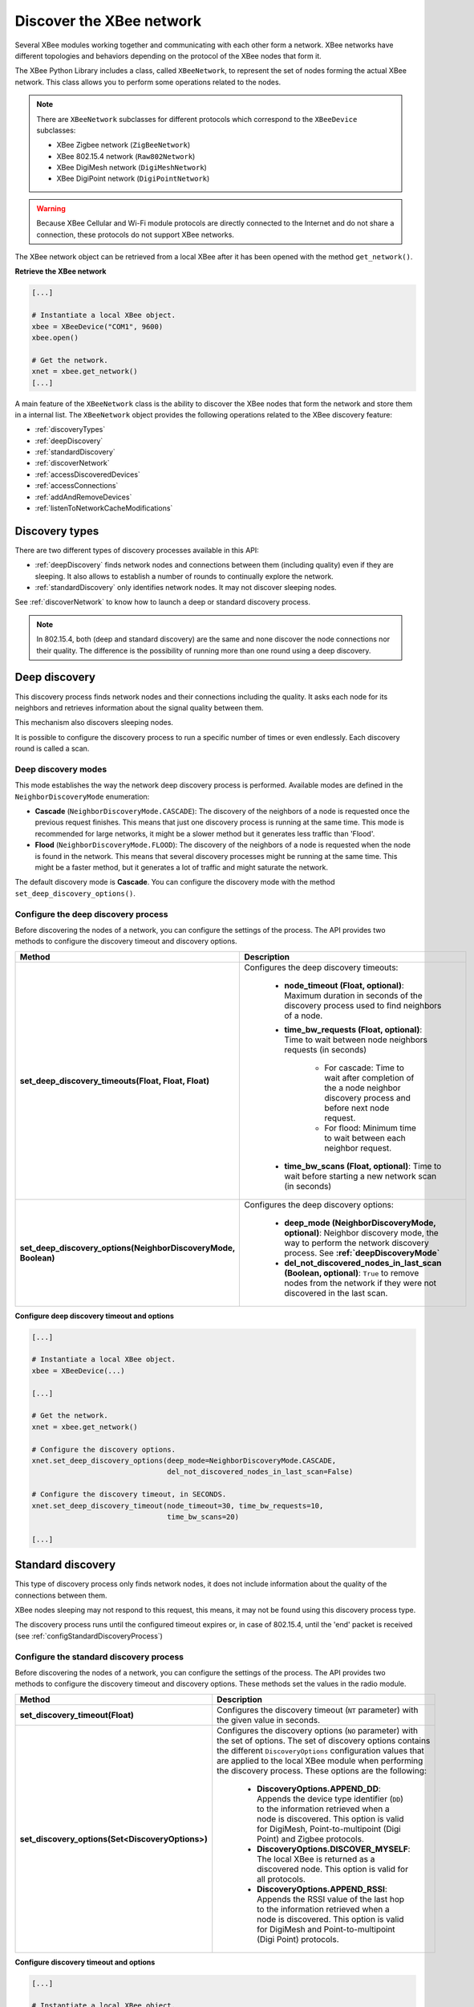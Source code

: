 Discover the XBee network
=========================

Several XBee modules working together and communicating with each other form a
network. XBee networks have different topologies and behaviors depending on the
protocol of the XBee nodes that form it.

The XBee Python Library includes a class, called ``XBeeNetwork``, to represent
the set of nodes forming the actual XBee network. This class allows you to
perform some operations related to the nodes.

.. note::
  There are ``XBeeNetwork`` subclasses for different protocols which correspond
  to the ``XBeeDevice`` subclasses:

  * XBee Zigbee network (``ZigBeeNetwork``)
  * XBee 802.15.4 network (``Raw802Network``)
  * XBee DigiMesh network (``DigiMeshNetwork``)
  * XBee DigiPoint network (``DigiPointNetwork``)

.. warning::
  Because XBee Cellular and Wi-Fi module protocols are directly connected to the
  Internet and do not share a connection, these protocols do not support XBee
  networks.

The XBee network object can be retrieved from a local XBee after it has been
opened with the method ``get_network()``.

**Retrieve the XBee network**

.. code:: python

  [...]

  # Instantiate a local XBee object.
  xbee = XBeeDevice("COM1", 9600)
  xbee.open()

  # Get the network.
  xnet = xbee.get_network()
  [...]

A main feature of the ``XBeeNetwork`` class is the ability to discover the XBee
nodes that form the network and store them in a internal list. The
``XBeeNetwork`` object provides the following operations related to the XBee
discovery feature:

* :ref:`discoveryTypes`
* :ref:`deepDiscovery`
* :ref:`standardDiscovery`
* :ref:`discoverNetwork`
* :ref:`accessDiscoveredDevices`
* :ref:`accessConnections`
* :ref:`addAndRemoveDevices`
* :ref:`listenToNetworkCacheModifications`


.. _discoveryTypes:

Discovery types
---------------

There are two different types of discovery processes available in this API:

* :ref:`deepDiscovery` finds network nodes and connections between them
  (including quality) even if they are sleeping. It also allows to establish a
  number of rounds to continually explore the network.

* :ref:`standardDiscovery` only identifies network nodes. It may not discover
  sleeping nodes.

See :ref:`discoverNetwork` to know how to launch a deep or standard discovery
process.

.. note::
  In 802.15.4, both (deep and standard discovery) are the same and none discover
  the node connections nor their quality. The difference is the possibility of
  running more than one round using a deep discovery.


.. _deepDiscovery:

Deep discovery
--------------

This discovery process finds network nodes and their connections including the
quality. It asks each node for its neighbors and retrieves information about
the signal quality between them.

This mechanism also discovers sleeping nodes.

It is possible to configure the discovery process to run a specific number of
times or even endlessly. Each discovery round is called a scan.


.. _deepDiscoveryMode:

Deep discovery modes
````````````````````

This mode establishes the way the network deep discovery process is performed.
Available modes are defined in the ``NeighborDiscoveryMode`` enumeration:

* **Cascade** (``NeighborDiscoveryMode.CASCADE``): The discovery of the
  neighbors of a node is requested once the previous request finishes. This
  means that just one discovery process is running at the same time.
  This mode is recommended for large networks, it might be a slower method but
  it generates less traffic than 'Flood'.

* **Flood** (``NeighborDiscoveryMode.FLOOD``): The discovery of the neighbors
  of a node is requested when the node is found in the network. This means that
  several discovery processes might be running at the same time.
  This might be a faster method, but it generates a lot of traffic and might
  saturate the network.

The default discovery mode is **Cascade**. You can configure the discovery mode
with the method ``set_deep_discovery_options()``.


.. _configDeepDiscoveryProcess:

Configure the deep discovery process
````````````````````````````````````

Before discovering the nodes of a network, you can configure the settings of the
process. The API provides two methods to configure the discovery timeout and
discovery options.

+----------------------------------------------------------------+------------------------------------------------------------------------------------------------------------------------------------------------------------------+
| Method                                                         | Description                                                                                                                                                      |
+================================================================+==================================================================================================================================================================+
| **set_deep_discovery_timeouts(Float, Float, Float)**           | Configures the deep discovery timeouts:                                                                                                                          |
|                                                                |                                                                                                                                                                  |
|                                                                |   * **node_timeout (Float, optional)**: Maximum duration in seconds of the discovery process used to find neighbors of a node.                                   |
|                                                                |   * **time_bw_requests (Float, optional)**: Time to wait between node neighbors requests (in seconds)                                                            |
|                                                                |                                                                                                                                                                  |
|                                                                |      * For cascade: Time to wait after completion of the a node neighbor discovery process and before next node request.                                         |
|                                                                |      * For flood: Minimum time to wait between each neighbor request.                                                                                            |
|                                                                |   * **time_bw_scans (Float, optional)**: Time to wait before starting a new network scan (in seconds)                                                            |
+----------------------------------------------------------------+------------------------------------------------------------------------------------------------------------------------------------------------------------------+
| **set_deep_discovery_options(NeighborDiscoveryMode, Boolean)** | Configures the deep discovery options:                                                                                                                           |
|                                                                |                                                                                                                                                                  |
|                                                                |   * **deep_mode (NeighborDiscoveryMode, optional)**: Neighbor discovery mode, the way to perform the network discovery process. See **:ref:`deepDiscoveryMode`** |
|                                                                |   * **del_not_discovered_nodes_in_last_scan (Boolean, optional)**: ``True`` to remove nodes from the network if they were not discovered in the last scan.       |
+----------------------------------------------------------------+------------------------------------------------------------------------------------------------------------------------------------------------------------------+

**Configure deep discovery timeout and options**

.. code:: python

  [...]

  # Instantiate a local XBee object.
  xbee = XBeeDevice(...)

  [...]

  # Get the network.
  xnet = xbee.get_network()

  # Configure the discovery options.
  xnet.set_deep_discovery_options(deep_mode=NeighborDiscoveryMode.CASCADE,
                                  del_not_discovered_nodes_in_last_scan=False)

  # Configure the discovery timeout, in SECONDS.
  xnet.set_deep_discovery_timeout(node_timeout=30, time_bw_requests=10,
                                  time_bw_scans=20)

  [...]


.. _standardDiscovery:

Standard discovery
------------------

This type of discovery process only finds network nodes, it does not include
information about the quality of the connections between them.

XBee nodes sleeping may not respond to this request, this means, it may not be
found using this discovery process type.

The discovery process runs until the configured timeout expires or, in case of
802.15.4, until the 'end' packet is received (see
:ref:`configStandardDiscoveryProcess`)


.. _configStandardDiscoveryProcess:

Configure the standard discovery process
````````````````````````````````````````

Before discovering the nodes of a network, you can configure the settings of the
process. The API provides two methods to configure the discovery timeout and
discovery options. These methods set the values in the radio module.

+--------------------------------------------------+----------------------------------------------------------------------------------------------------------------------------------------------------------------------------------------------------------------------------------------------------------------------------------------------+
| Method                                           | Description                                                                                                                                                                                                                                                                                  |
+==================================================+==============================================================================================================================================================================================================================================================================================+
| **set_discovery_timeout(Float)**                 | Configures the discovery timeout (``NT`` parameter) with the given value in seconds.                                                                                                                                                                                                         |
+--------------------------------------------------+----------------------------------------------------------------------------------------------------------------------------------------------------------------------------------------------------------------------------------------------------------------------------------------------+
| **set_discovery_options(Set<DiscoveryOptions>)** | Configures the discovery options (``NO`` parameter) with the set of options. The set of discovery options contains the different ``DiscoveryOptions`` configuration values that are applied to the local XBee module when performing the discovery process. These options are the following: |
|                                                  |                                                                                                                                                                                                                                                                                              |
|                                                  |   * **DiscoveryOptions.APPEND_DD**: Appends the device type identifier (``DD``) to the information retrieved when a node is discovered. This option is valid for DigiMesh, Point-to-multipoint (Digi Point) and Zigbee protocols.                                                            |
|                                                  |   * **DiscoveryOptions.DISCOVER_MYSELF**: The local XBee is returned as a discovered node. This option is valid for all protocols.                                                                                                                                                           |
|                                                  |   * **DiscoveryOptions.APPEND_RSSI**: Appends the RSSI value of the last hop to the information retrieved when a node is discovered. This option is valid for DigiMesh and Point-to-multipoint (Digi Point) protocols.                                                                       |
+--------------------------------------------------+----------------------------------------------------------------------------------------------------------------------------------------------------------------------------------------------------------------------------------------------------------------------------------------------+

**Configure discovery timeout and options**

.. code:: python

  [...]

  # Instantiate a local XBee object.
  xbee = XBeeDevice(...)

  [...]

  # Get the network.
  xnet = xbee.get_network()

  # Configure the discovery options.
  xnet.set_discovery_options({DiscoveryOptions.DISCOVER_MYSELF,
                              DiscoveryOptions.APPEND_DD})

  # Configure the discovery timeout, in SECONDS.
  xnet.set_discovery_timeout(25)

  [...]


.. _discoverNetwork:

Discover the network
--------------------

The ``XBeeNetwork`` object discovery process allows you to discover and store
all the XBee nodes that form the network. The ``XBeeNetwork`` object provides a
method for executing a discovery process of the selected type:

+-----------------------------------------------+---------------------------------------------------------------------------------------------------------------------+
| Method                                        | Description                                                                                                         |
+===============================================+=====================================================================================================================+
| **start_discovery_process(Boolean, Integer)** | Starts the discovery process, saving the remote XBee found inside the ``XBeeNetwork`` object.                       |
|                                               |                                                                                                                     |
|                                               |   * **deep (Boolean, optional)**: ``True`` for a deep network scan, ``False`` otherwise. See :ref:`discoveryTypes`. |
|                                               |   * **n_deep_scans (Integer, optional)**: Number of discovery scans to perform. Only for deep discovery.            |
+-----------------------------------------------+---------------------------------------------------------------------------------------------------------------------+

When a discovery process has started, you can monitor and manage it using the
following methods provided by the ``XBeeNetwork`` object:

+------------------------------+----------------------------------------------------------+
| Method                       | Description                                              |
+==============================+==========================================================+
| **is_discovery_running()**   | Returns whether or not the discovery process is running. |
+------------------------------+----------------------------------------------------------+
| **stop_discovery_process()** | Stops the discovery process that is taking place.        |
+------------------------------+----------------------------------------------------------+

.. warning::
  For a standard discovery and depending on your hardware and firmware version,
  although you call the ``stop_discovery_process()`` method, DigiMesh and
  DigiPoint modules are blocked until the configured discovery time has elapsed.
  This means, if you try to get or set any parameter during that time, a
  ``TimeoutException`` may be thrown. This does not occur for:

  * XBee 3 modules running DigiMesh firmware 300B or higher.
  * XBee SX modules running firmware A008 or higher, 9008 or higher.

Once the process has finished, you can retrieve the list of nodes that form
the network using the ``get_devices()`` method provided by the network object.
If the discovery process is running, this method returns ``None``.

All discovered XBee nodes are stored in the ``XBeeNetwork`` instance.

**Discover the network (deep)**

.. code:: python

  [...]

  # Instantiate a local XBee object.
  xbee = XBeeDevice(...)

  # Get the XBee network object from the local XBee.
  xnet = xbee.get_network()

  # Start the discovery process and wait for it to be over.
  xnet.start_discovery_process(deep=True, n_deep_scans=1)
  while xnet.is_discovery_running():
      time.sleep(0.5)

  # Get the list of the nodes in the network.
  nodes = xnet.get_devices()

  [...]


**Discover the network (standard)**

.. code:: python

  [...]

  # Instantiate a local XBee object.
  xbee = XBeeDevice(...)

  # Get the XBee network object from the local XBee.
  xnet = xbee.get_network()

  # Start the discovery process and wait for it to be over.
  xnet.start_discovery_process()
  while xnet.is_discovery_running():
      time.sleep(0.5)

  # Get the list of the nodes in the network.
  nodes = xnet.get_devices()

  [...]


Discover the network with an event notification
```````````````````````````````````````````````

The API also allows you to add a discovery event listener to notify when:

* New nodes are discovered.
* The process finishes.
* An error occurs during the process.

Notify new discovered nodes
'''''''''''''''''''''''''''

To get notifications when nodes are discovered, provide a callback before
starting the discovery process using the ``add_device_discovered_callback()``
method.

**Add a callback to device discovered event**

.. code:: python

  [...]

  # Instantiate a local XBee object.
  xbee = XBeeDevice(...)

  # Define the device discovered callback.
  def callback(remote):
      [...]

  # Get the XBee network object from the local XBee.
  xnet = xbee.get_network()

  # Add the device discovered callback.
  xnet.add_device_discovered_callback(callback)

  # Start the discovery process.
  xnet.start_discovery_process(deep=True)

  [...]

Every time a new remote XBee node is discovered all registered device discovered
callbacks are executed, even if the discovered node is already in the node list
of the network. Each callback receives a ``RemoteXBeeDevice`` as argument, with
all the available information. Unknown parameters of this remote node are
``None``.

Notify discovery finishes
'''''''''''''''''''''''''

To get notifications when a discovery process finishes, provide a callback
before starting the discovery process using the
``add_discovery_process_finished_callback()`` method.

**Add a callback to discovery process finished event**

.. code:: python

  [...]

  # Instantiate a local XBee object.
  xbee = XBeeDevice(...)

  # Define the discovery process finished callback.
  def callback(status):
      if status == NetworkDiscoveryStatus.ERROR_READ_TIMEOUT:
          [...]

  # Add the discovery process finished callback.
  xnet.add_discovery_process_finished_callback(callback)

  [...]

When a discovery process finishes (either successfully or with an error), all
registered discovery finished callbacks are executed. This method receives a
``NetworkDiscoveryStatus`` object as parameter. This status represents the
result of the network discovery process.

+-------------------------------------------------------------------------------------------------------------------------------------------------------------------+
| Example: Device discovery                                                                                                                                         |
+===================================================================================================================================================================+
| The XBee Python Library includes a sample application that displays how to perform a network discovery using a callback. It can be located in the following path: |
|                                                                                                                                                                   |
| **examples/network/DiscoverDevicesSample/DiscoverDevicesSample.py**                                                                                               |
+-------------------------------------------------------------------------------------------------------------------------------------------------------------------+


Discover specific nodes
```````````````````````

The ``XBeeNetwork`` object also provides methods to discover specific nodes
within a network. This may be useful, for example, to work with a particular
remote node.

+--------------------------------+--------------------------------------------------------------------------------------------------------------------------------------------------------------------------------------------------------------------------------------+
| Method                         | Description                                                                                                                                                                                                                          |
+================================+======================================================================================================================================================================================================================================+
| **discover_device(String)**    | Specify the node identifier of the XBee to find. Returns the remote XBee whose node identifier equals the one provided or ``None`` if the node was not found. In the case of more than one coincidences, it returns the first one.   |
+--------------------------------+--------------------------------------------------------------------------------------------------------------------------------------------------------------------------------------------------------------------------------------+
| **discover_devices([String])** | Specify the node identifiers of the XBee nodes to find. Returns a list with the remote XBee nodes whose node identifiers equal those provided.                                                                                       |
+--------------------------------+--------------------------------------------------------------------------------------------------------------------------------------------------------------------------------------------------------------------------------------+

.. Note::
  These methods are blocking, so the application will block until the nodes are
  found or the configured timeout expires.

.. Note::
  These methods may not discover sleeping nodes.


**Discover specific nodes**

.. code:: python

  [...]

  # Instantiate a local XBee object.
  xbee = XBeeDevice(...)

  [...]

  # Get the XBee network object from the local XBee.
  xnet = xbee.get_network()

  # Discover the remote node whose node ID is ‘SOME NODE ID’.
  remote = xnet.discover_device("SOME NODE ID")

  # Discover the remote nodes whose node IDs are ‘ID 2’ and ‘ID 3’.
  remote_list = xnet.discover_devices(["ID 2", "ID 3"])

  [...]

.. _accessDiscoveredDevices:

Access discovered nodes
-----------------------

Once a discovery process finishes, the discovered nodes are saved inside the
``XBeeNetwork`` object. You can get a list of discovered nodes at any time
using the ``get_devices()``.

This is the list of methods provided by the ``XBeeNetwork`` object that allow
you to retrieve already discovered nodes:

+----------------------------------------+---------------------------------------------------------------------------------------------------------------------------------------------------+
| Method                                 | Description                                                                                                                                       |
+========================================+===================================================================================================================================================+
| **get_devices()**                      | Returns a copy of the list of remote XBee nodes. If any node is added to the network after calling this method, the returned list is not updated. |
+----------------------------------------+---------------------------------------------------------------------------------------------------------------------------------------------------+
| **get_device_by_64(XBee64BitAddress)** | Returns the remote node already in the network whose 64-bit address matches the given one or ``None`` if the node is not in the network.          |
+----------------------------------------+---------------------------------------------------------------------------------------------------------------------------------------------------+
| **get_device_by_16(XBee16BitAddress)** | Returns the remote node already in the network whose 16-bit address matches the given one or ``None`` if the node is not in the network.          |
+----------------------------------------+---------------------------------------------------------------------------------------------------------------------------------------------------+
| **get_device_by_node_id(String)**      | Returns the remote node already in the network whose node identifier matches the given one or ``None`` if the node is not in the network.         |
+----------------------------------------+---------------------------------------------------------------------------------------------------------------------------------------------------+

**Access discovered nodes**

.. code:: python

  [...]

  # Instantiate a local XBee object.
  xbee = XBeeDevice(...)

  # Get the XBee network object from the local XBee.
  xnet = xbee.get_network()

  [...]

  x64addr = XBee64BitAddress(...)
  node_id = "SOME_XBEE"

  # Discover a node based on a 64-bit address.
  spec_node = xnet.get_device_by_64(x64addr)
  if spec_node is None:
      print("Device with 64-bit addr: %s not found" % str(x64addr))

  # Discover a node based on a Node ID.
  spec_node = xnet.get_device_by_node_id(node_id)
  if spec_node is not None:
      print("Device with node id: %s not found" % node_id)

  [...]

.. _accessConnections:

Access connections between nodes
--------------------------------

A deep discovery process stores the connections between found nodes inside the
``XBeeNetwork`` object. You can get these connections using the
``get_connections()`` method.

This is the list of methods provided by the ``XBeeNetwork`` object that allow
you to retrieve the connections between nodes:

+----------------------------------------------+----------------------------------------------------------------------------------------------------------------------------------------------------------------------------+
| Method                                       | Description                                                                                                                                                                |
+==============================================+============================================================================================================================================================================+
| **get_connections()**                        | Returns a copy of the network connections. If any connection is added after the execution of this method, returned list is not updated.                                    |
+----------------------------------------------+----------------------------------------------------------------------------------------------------------------------------------------------------------------------------+
| **get_node_connections(AbstractXBeeDevice)** | Returns a copy of the connections with the provided node in one of its ends. If any connection is added after the execution of this method, returned list is not updated.  |
+----------------------------------------------+----------------------------------------------------------------------------------------------------------------------------------------------------------------------------+

.. warning::
  A deep discovery process must be performed to have network connections
  available.

Each ``Connection`` object contains:

* The two nodes between this connection is established.
* The link quality of the connection in both directions (``LinkQuality``):

  * From node A to node B
  * From node B to node A
* The connection status in both directions (``RouteStatus``), active, inactive,
  etc:

  * From node A to node B
  * From node B to node A

**Access network connections**

.. code:: python

  [...]

  # Instantiate a local XBee object.
  xbee = XBeeDevice(...)

  # Get the XBee network object from the local XBee.
  xnet = xbee.get_network()

  [...]

  # Start the discovery process and wait for it to be over.
  xnet.start_discovery_process(deep=True, n_deep_scans=1)
  while xnet.is_discovery_running():
      time.sleep(0.5)

  print("%s" % '\n'.join(map(str, xnet.get_connections())))

  [...]


.. _addAndRemoveDevices:

Add and remove nodes manually
-----------------------------

This section provides information on methods for adding, removing, and clearing
the list of remote XBee nodes.

.. note::
  These methods modifies the list of nodes inside the ``XBeeNetwork`` object,
  but do not change the real XBee network. They do not trigger a node join
  event, a disassociation, or a network reset.


Manually add nodes to the XBee network
``````````````````````````````````````

There are several methods for adding remote XBee nodes to an XBee network, in
addition to the discovery methods provided by the ``XBeeNetwork`` object.

+-------------------------------------+----------------------------------------------------------------------------------------------------------------------------------------------------------------------------------------------------------+
| Method                              | Description                                                                                                                                                                                              |
+=====================================+==========================================================================================================================================================================================================+
| **add_remote(RemoteXBeeDevice)**    | Specifies the remote XBee to add to the list of remote nodes of the ``XBeeNetwork`` object.                                                                                                              |
|                                     |                                                                                                                                                                                                          |
|                                     | **Notice** that this operation does not join the remote XBee to the network; it just adds that node to the list. The node is added to the node list, but may not be physically in the same network.      |
|                                     |                                                                                                                                                                                                          |
|                                     | **Note** that if the given node already exists in the network, it will not be added, but the node in the current network will be updated with the known parameters of the given node.                    |
|                                     |                                                                                                                                                                                                          |
|                                     | This method returns the same node with its information updated. If the node was not in the list yet, this method returns it without changes.                                                             |
+-------------------------------------+----------------------------------------------------------------------------------------------------------------------------------------------------------------------------------------------------------+
| **add_remotes([RemoteXBeeDevice])** | Specifies the remote XBee nodes to add to the list of remote nodes of the ``XBeeNetwork`` object.                                                                                                        |
|                                     |                                                                                                                                                                                                          |
|                                     | **Notice** that this operation does not join the remote XBee nodes to the network; it just adds those nodes to the list. Nodes are added to the node list but may not be physically in the same network. |
+-------------------------------------+----------------------------------------------------------------------------------------------------------------------------------------------------------------------------------------------------------+

**Add a remote node manually to the network**

.. code:: python

  [...]

  # Instantiate a local XBee object.
  xbee = XBeeDevice(...)

  [...]

  # Get the XBee network object from the local XBee.
  xnet = xbee.get_network()

  # Get the remote XBee node.
  remote = xnet.get_remote(...)

  # Add the remote node to the network.
  xnet.add_remote(remote)

  [...]


Remove an existing node from the XBee network
`````````````````````````````````````````````

It is also possible to remove a remote XBee from the list of remote XBee nodes
of the ``XBeeNetwork`` object by calling the following method.

+-------------------------------------+-----------------------------------------------------------------------------------------------------------------------------------------------------------------------------------------------------------------------------------------------+
| Method                              | Description                                                                                                                                                                                                                                   |
+=====================================+===============================================================================================================================================================================================================================================+
| **remove_device(RemoteXBeeDevice)** | Specifies the remote XBee to remove from the list of remote nodes of the XBeeNetwork object. If the node was not contained in the list, the method will raise a ``ValueError``.                                                               |
|                                     |                                                                                                                                                                                                                                               |
|                                     | **Notice** that this operation does not disassociates the remote XBee from the actual XBee network; it just deletes the node from the network object list. However, next time you perform a discovery, it could be added again automatically. |
+-------------------------------------+-----------------------------------------------------------------------------------------------------------------------------------------------------------------------------------------------------------------------------------------------+


**Remove a remote node from the network**

.. code:: python

  [...]

  # Instantiate a local XBee object.
  xbee = XBeeDevice(...)

  [...]

  # Get the XBee network object from the local XBee.
  xnet = xbee.get_network()

  # Get the remote XBee and add it to the network.
  remote = xnet.get_remote(...)
  xnet.add_remote(remote)

  # Remove the remote node from the network.
  xnet.remove_device(remote)

  [...]


Clear the list of remote XBee nodes from the XBee network
`````````````````````````````````````````````````````````

The ``XBeeNetwork`` object also includes a method to clear the list of remote
nodes. This can be useful to perform a clean discovery, deleting the list before
calling the discovery method.

+-------------+---------------------------------------------------------------------------------------------------------------------------------------------------------------------------------------------------------------------------------------------------+
| Method      | Description                                                                                                                                                                                                                                       |
+=============+===================================================================================================================================================================================================================================================+
| **clear()** | Removes all the devices from the list of remote nodes of the network.                                                                                                                                                                             |
|             |                                                                                                                                                                                                                                                   |
|             | **Notice** that this does not imply dismantling the XBee the actual XBee network; it just clears the list of nodes in the ``XBeeNetwork`` object. Next time you perform a discovery, the list could be filled with the found remote XBee nodes.   |
+-------------+---------------------------------------------------------------------------------------------------------------------------------------------------------------------------------------------------------------------------------------------------+

**Clear the list of remote nodes**

.. code:: python

  [...]

  # Instantiate a local XBee object.
  xbee = XBeeDevice(...)

  [...]

  # Get the XBee network object from the local XBee.
  xnet = xbee.get_network()

  # Discover XBee devices in the network and add them to the list of nodes.
  [...]

  # Clear the list of nodes.
  xnet.clear()

  [...]

.. _listenToNetworkCacheModifications:

Listen to network modification events
-------------------------------------

When a discovery process finds new nodes that were not in the XBee network list
(``XBeeNetwork`` or a subclass), they are stored generating a modification event
in the XBee network object. A manual removal or addition of an XBee to the
network also launches modification events.

The XBee Python Library notifies about these network list modification events to
registered callbacks. These events inform about the following network
modifications:

* Addition of new nodes
* Removal of existing nodes
* Update of nodes
* Network clear

To receive any of these modification events, provide a callback using the
``add_network_modified_callback()`` method.
This callback must follow the format:

.. code:: python

  def my_net_modified_callback(event_type, reason, node):
      """
      Callback to notify about a new network modification event.

      Args:
        event_type (:class:`.NetworkEventType`): The type of modification.
        reason (:class:`.NetworkEventReason`): The cause of the modification.
        node (:class:`.AbstractXBeeDevice`): The node involved in the
          modification (``None`` for ``NetworkEventType.CLEAR`` events)
      """
      [...]

When a modification in the network list occurs, all network modification
callbacks are executed. Each callback receives the following arguments:

* The type of network modification as a ``NetworkEventType``
  (addition, removal, update or clear)
* The modification cause as a ``NetworkEventReason`` (discovered, discovered as
  neighbor, received message, hop of a network route, refresh node information,
  firmware update, manual)
* The XBee node, local or remote, (``AbstractXBeeDevice``) involved in the
  modification (``None`` for a clear event type)

**Register a network modifications callback**

.. code:: python

  [...]

  # Define the network modified callback.
  def cb_network_modified(event_type, reason, node):
      print("  >>>> Network event:")
      print("         Type: %s (%d)" % (event_type.description, event_type.code))
      print("         Reason: %s (%d)" % (reason.description, reason.code))

      if not node:
        return

      print("         Node:")
      print("            %s" % node)

  xnet = xbee.get_network()

  # Add the network modified callback.
  xnet.add_network_modified_callback(cb_network_modified)

  [...]

To stop listening to network modifications, use the
``del_network_modified_callback()`` method to unsubscribe the already-registered
callback.

**Deregister a network modification callback**

.. code:: python

  [...]

  def cb_network_modified(event_type, reason, node):
      [...]

  xbee.add_network_modified_callback(cb_network_modified)

  [...]

  # Delete the callback.
  xbee.del_network_modified_callback(cb_network_modified)

  [...]


Network events
``````````````

The ``NetworkEventType`` class enumerates the possible network cache
modification types:

* Addition (``NetworkEventType.ADD``): A new XBee has just been added to the
  network cache.
* Deletion (``NetworkEventType.DEL``): An XBee in the network cache has just
  been removed.
* Update (``NetworkEventType.UPDATE``): An existing XBee in the network cache
  has just been updated. This means any of its parameters (node id, 16-bit
  address, role, ...) changed.
* Clear (``NetworkEventType.CLEAR``): The network cached has just been cleared.

As well, ``NetworkEventReason`` enumerates the network modification causes:

* ``NetworkEventReason.DISCOVERED``: The node was added/removed/updated during
  a standard discovery process.
* ``NetworkEventReason.NEIGHBOR``: The node was added/removed/updated during
  a deep discovery process.
* ``NetworkEventReason.RECEIVED_MSG``: The node was added/updated after
  receiving a message from it.
* ``NetworkEventReason.ROUTE``: The node was added/updated as a hop of a
  received network route.
* ``NetworkEventReason.READ_INFO``: The node was updated after refreshing its
  information.
* ``NetworkEventReason.FIRMWARE_UPDATE``: The node was updated/removed, or the
  network cleared after a firmware update.
* ``NetworkEventReason.MANUAL``: The node was manually added/updated/removed, or
  the network cleared.

For example, if, during a deep discovery process, a new node is found and:

* it is not in the network list yet, the addition triggers a new event with:

  * type: ``NetworkEventType.ADD``
  * cause: ``NetworkEventReason.NEIGHBOR``

* it is already in the network list but its node identifier is updated, a new
  event is raised with:

  * type: ``NetworkEventType.UPDATE``
  * cause: ``NetworkEventReason.NEIGHBOR``

* it is already in the network and nothing has changed, no event is triggered.

+------------------------------------------------------------------------------------------------------------------------------------------------------------------+
| Example: Network modifications                                                                                                                                   |
+==================================================================================================================================================================+
| The XBee Python Library includes a sample application that displays how to receive network modification events. It can be located in the following path:         |
|                                                                                                                                                                  |
| **examples/network/NetworkModificationsSample/NetworkModificationsSample.py**                                                                                    |
+------------------------------------------------------------------------------------------------------------------------------------------------------------------+
